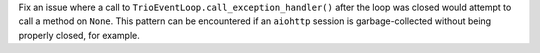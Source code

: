 Fix an issue where a call to ``TrioEventLoop.call_exception_handler()`` after
the loop was closed would attempt to call a method on ``None``. This pattern
can be encountered if an ``aiohttp`` session is garbage-collected without being
properly closed, for example.
